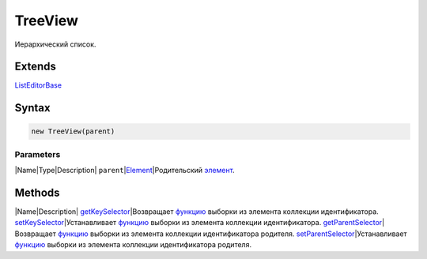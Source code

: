 TreeView
========

Иерархический список.

Extends
-------

`ListEditorBase <../ListEditorBase/>`__

Syntax
------

.. code:: js

    new TreeView(parent)

Parameters
~~~~~~~~~~

\|Name\|Type\|Description\|
``parent``\ \|\ `Element <../../Core/Elements/Element>`__\ \|Родительский
`элемент <../../Core/Elements/Element/>`__.

Methods
-------

\|Name\|Description\|
`getKeySelector <TreeView.getKeySelector/>`__\ \|Возвращает
`функцию <../../Core/Script/>`__ выборки из элемента коллекции
идентификатора.
`setKeySelector <TreeView.setKeySelector/>`__\ \|Устанавливает
`функцию <../../Core/Script/>`__ выборки из элемента коллекции
идентификатора.
`getParentSelector <TreeView.getParentSelector/>`__\ \|Возвращает
`функцию <../../Core/Script/>`__ выборки из элемента коллекции
идентификатора родителя.
`setParentSelector <TreeView.setParentSelector/>`__\ \|Устанавливает
`функцию <../../Core/Script/>`__ выборки из элемента коллекции
идентификатора родителя.
